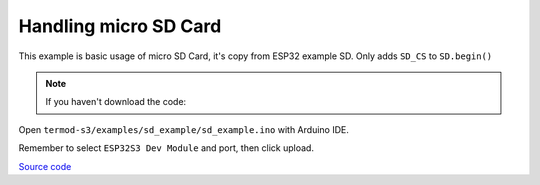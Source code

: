 Handling micro SD Card
=================================

This example is basic usage of micro SD Card, it's copy from ESP32 example SD. Only adds ``SD_CS`` to ``SD.begin()``

.. note::

    If you haven't download the code:

    .. include:: ../download-code.txt

Open ``termod-s3/examples/sd_example/sd_example.ino`` with Arduino IDE.

Remember to select ``ESP32S3 Dev Module`` and port, then click upload.

`Source code <https://github.com/TAMCTec/termod-s3/tree/main/examples/sd_example>`_

.. tabs::

    .. tab:: sd_example.ino

        .. include:: ../../../../examples/sd_example/sd_example.ino
            :code: cpp
